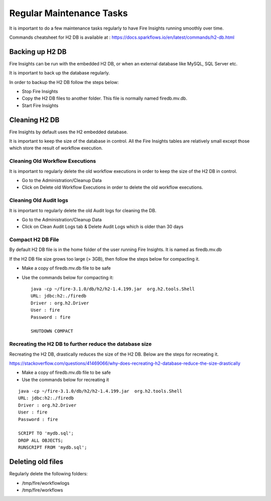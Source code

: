 Regular Maintenance Tasks
==============

It is important to do a few maintenance tasks regularly to have Fire Insights running smoothly over time.

Commands cheatsheet for H2 DB is available at : https://docs.sparkflows.io/en/latest/commands/h2-db.html


Backing up H2 DB
----------------

Fire Insights can be run with the embedded H2 DB, or when an external database like MySQL, SQL Server etc.

It is important to back up the database regularly.

In order to backup the H2 DB follow the steps below:

* Stop Fire Insights
* Copy the H2 DB files to another folder. This file is normally named firedb.mv.db.
* Start Fire Insights


Cleaning H2 DB
--------------

Fire Insights by default uses the H2 embedded database.

It is important to keep the size of the database in control. All the Fire Insights tables are relatively small except those which store the result of workflow execution.

Cleaning Old Workflow Executions
+++++++++++++++++

It is important to regularly delete the old workflow executions in order to keep the size of the H2 DB in control.

- Go to the Administration/Cleanup Data
- Click on Delete old Workflow Executions in order to delete the old workflow executions.

.. figure:: ../../_assets/installation/cleanup_data.PNG
   :alt: Installations
   :width: 60% 
   
Cleaning Old Audit logs
+++++++++++++++++++++++

It is important to regularly delete the old Audit logs for cleaning the DB.

- Go to the Administration/Cleanup Data
- Click on Clean Audit Logs tab & Delete Audit Logs which is older than 30 days

   
.. figure:: ../../_assets/installation/auditlog.PNG
   :alt: Installations
   :width: 60%    


Compact H2 DB File
++++++++++++++++++

By default H2 DB file is in the home folder of the user running Fire Insights. It is named as firedb.mv.db

If the H2 DB file size grows too large (> 3GB), then follow the steps below for compacting it.

* Make a copy of firedb.mv.db file to be safe
* Use the commands below for compacting it::

    java -cp ~/fire-3.1.0/db/h2/h2-1.4.199.jar  org.h2.tools.Shell
    URL: jdbc:h2:./firedb
    Driver : org.h2.Driver
    User : fire
    Password : fire

    SHUTDOWN COMPACT

    
Recreating the H2 DB to further reduce the database size
+++++++++++++

Recreating the H2 DB, drastically reduces the size of the H2 DB. Below are the steps for recreating it.

https://stackoverflow.com/questions/41469066/why-does-recreating-h2-database-reduce-the-size-drastically

* Make a copy of firedb.mv.db file to be safe
* Use the commands below for recreating it

::

    java -cp ~/fire-3.1.0/db/h2/h2-1.4.199.jar  org.h2.tools.Shell
    URL: jdbc:h2:./firedb
    Driver : org.h2.Driver
    User : fire
    Password : fire
    
    SCRIPT TO 'mydb.sql'; 
    DROP ALL OBJECTS; 
    RUNSCRIPT FROM 'mydb.sql';
    
Deleting old files
----------------

Regularly delete the following folders:

* /tmp/fire/workflowlogs
* /tmp/fire/workflows

